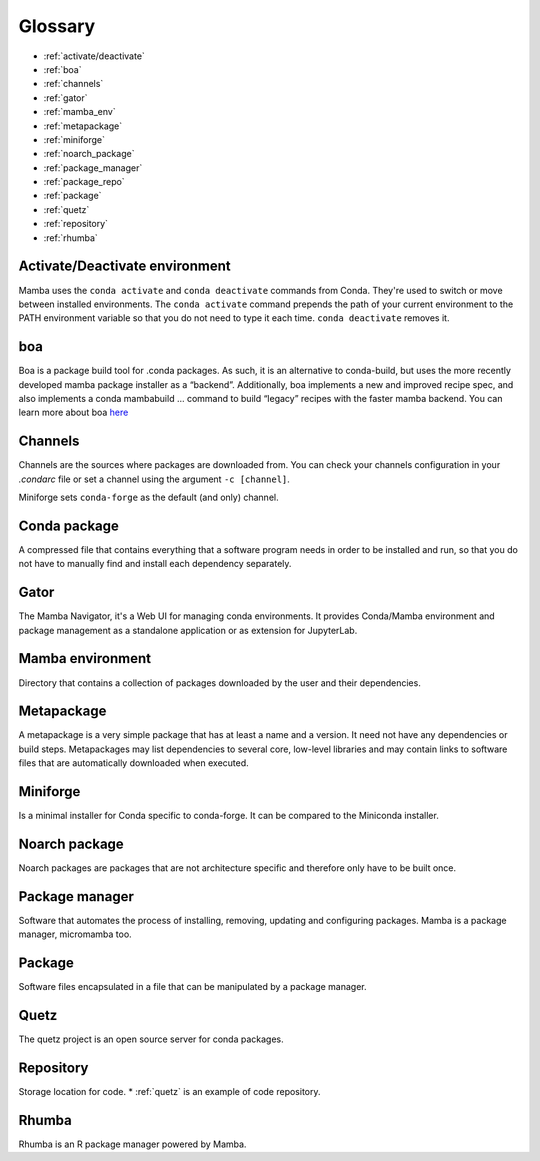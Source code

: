 .. _glossary:

Glossary
--------

* :ref:`activate/deactivate`
* :ref:`boa`
* :ref:`channels`
* :ref:`gator`
* :ref:`mamba_env`
* :ref:`metapackage`
* :ref:`miniforge`
* :ref:`noarch_package`
* :ref:`package_manager`
* :ref:`package_repo`
* :ref:`package`
* :ref:`quetz`
* :ref:`repository`
* :ref:`rhumba`

.. _activate/deactivate:

Activate/Deactivate environment
===============================

Mamba uses the ``conda activate`` and ``conda deactivate`` commands from Conda. They're used to switch or move between installed environments. The ``conda activate`` command prepends the path of your current environment to the PATH environment variable so that you do not need to type it each time. ``conda deactivate`` removes it.

.. _boa:

boa
===

Boa is a package build tool for .conda packages. As such, it is an alternative to conda-build, but uses the more recently developed mamba package installer as a “backend”. Additionally, boa implements a new and improved recipe spec, and also implements a conda mambabuild ... command to build “legacy” recipes with the faster mamba backend. You can learn more about boa `here <https://boa-build.readthedocs.io/en/latest/>`_

.. _channels:

Channels
========

Channels are the sources where packages are downloaded from. You can check your channels configuration in your `.condarc` file or set a channel using the argument ``-c [channel]``.

Miniforge sets ``conda-forge`` as the default (and only) channel.

.. _conda_package:

Conda package
=============

A compressed file that contains everything that a software program needs in order to be installed and run, so that you do not have to manually find and install each dependency separately.

.. _gator:

Gator
=====

The Mamba Navigator, it's a Web UI for managing conda environments. It provides Conda/Mamba environment and package management as a standalone application or as extension for JupyterLab.

.. _mamba_env:

Mamba environment
=================

Directory that contains a collection of packages downloaded by the user and their dependencies.

.. _metapackage:

Metapackage
===========

A metapackage is a very simple package that has at least a name and a version. It need not have any dependencies or build steps. Metapackages may list dependencies to several core, low-level libraries and may contain links to software files that are automatically downloaded when executed.

.. _miniforge:

Miniforge
=========

Is a minimal installer for Conda specific to conda-forge. It can be compared to the Miniconda installer.

.. _noarch_package:

Noarch package
==============

Noarch packages are packages that are not architecture specific and therefore only have to be built once.

.. _package_manager:

Package manager
===============

Software that automates the process of installing, removing, updating and configuring packages. Mamba is a package manager, micromamba too.

.. _package:

Package
=======

Software files encapsulated in a file that can be manipulated by a package manager.

.. _quetz:

Quetz
=====

The quetz project is an open source server for conda packages.

.. _repository:

Repository
==========

Storage location for code. * :ref:`quetz` is an example of code repository.

.. _rhumba:

Rhumba
======

Rhumba is an R package manager powered by Mamba.
